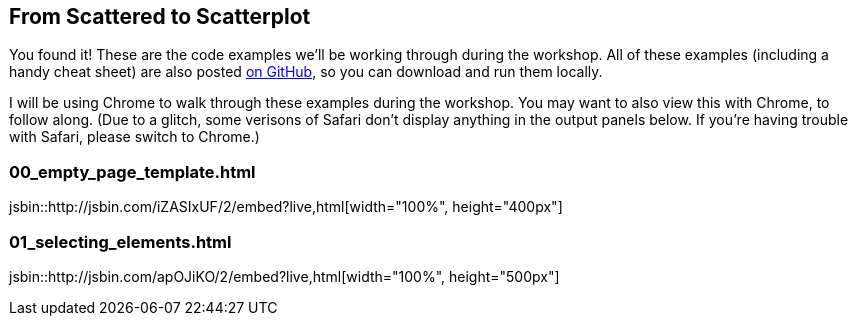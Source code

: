 == From Scattered to Scatterplot

You found it! These are the code examples we’ll be working through during the workshop. All of these examples (including a handy cheat sheet) are also posted https://github.com/alignedleft/scattered-scatterplot[on GitHub], so you can download and run them locally.

I will be using Chrome to walk through these examples during the workshop. You may want to also view this with Chrome, to follow along. (Due to a glitch, some verisons of Safari don’t display anything in the output panels below. If you’re having trouble with Safari, please switch to Chrome.)



=== 00_empty_page_template.html

jsbin::http://jsbin.com/iZASIxUF/2/embed?live,html[width="100%", height="400px"]



=== 01_selecting_elements.html

jsbin::http://jsbin.com/apOJiKO/2/embed?live,html[width="100%", height="500px"]

